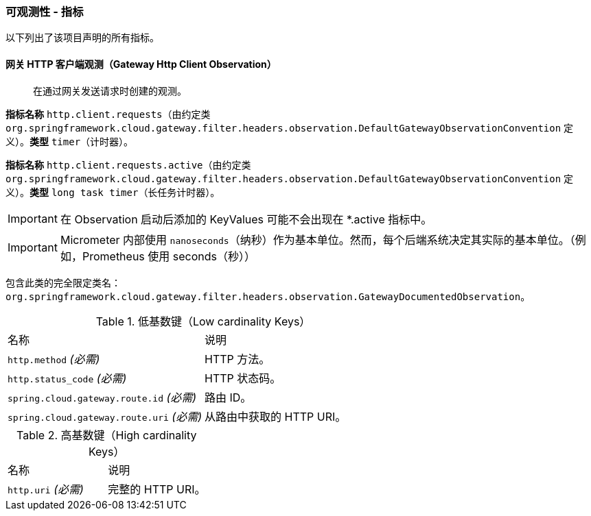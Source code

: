 [[observability-metrics]]
=== 可观测性 - 指标

以下列出了该项目声明的所有指标。

[[observability-metrics-gateway-http-client-observation]]
==== 网关 HTTP 客户端观测（Gateway Http Client Observation）

____
在通过网关发送请求时创建的观测。
____

**指标名称** `http.client.requests`（由约定类 `org.springframework.cloud.gateway.filter.headers.observation.DefaultGatewayObservationConvention` 定义）。**类型** `timer`（计时器）。

**指标名称** `http.client.requests.active`（由约定类 `org.springframework.cloud.gateway.filter.headers.observation.DefaultGatewayObservationConvention` 定义）。**类型** `long task timer`（长任务计时器）。

IMPORTANT: 在 Observation 启动后添加的 KeyValues 可能不会出现在 *.active 指标中。

IMPORTANT: Micrometer 内部使用 `nanoseconds`（纳秒）作为基本单位。然而，每个后端系统决定其实际的基本单位。（例如，Prometheus 使用 seconds（秒））

包含此类的完全限定类名：`org.springframework.cloud.gateway.filter.headers.observation.GatewayDocumentedObservation`。

.低基数键（Low cardinality Keys）
[cols="a,a"]
|===
|名称 | 说明
|`http.method` _(必需)_ | HTTP 方法。
|`http.status_code` _(必需)_ | HTTP 状态码。
|`spring.cloud.gateway.route.id` _(必需)_ | 路由 ID。
|`spring.cloud.gateway.route.uri` _(必需)_ | 从路由中获取的 HTTP URI。
|===

.高基数键（High cardinality Keys）
[cols="a,a"]
|===
|名称 | 说明
|`http.uri` _(必需)_ | 完整的 HTTP URI。
|===